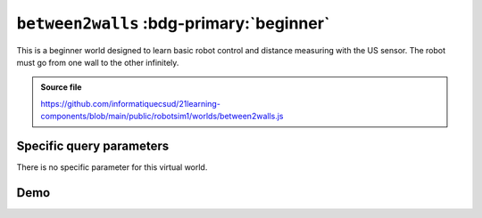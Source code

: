 .. _emptyWorld.rst:

``between2walls`` :bdg-primary:`beginner`
#########################################

This is a beginner world designed to learn basic robot control and distance
measuring with the US sensor. The robot must go from one wall to the other
infinitely.

..  admonition:: Source file

    https://github.com/informatiquecsud/21learning-components/blob/main/public/robotsim1/worlds/between2walls.js

Specific query parameters
=========================

There is no specific parameter for this virtual world.

Demo
====

..  pyrobotsim::
    :world: between2walls
    :height: 600px
    :scrollx: -165
    :scrolly: 40
    :zoom: -1
    :hsplit: 300

    from mbrobot import *
    from mbalarm import *

    TIME_FOR_90_DEG = 550

    while True:
        forward()
        d = getDistance()
        
        print(d)
        
        if d < 10:
            stop()
            setAlarm(1)
            delay(1000)
            setAlarm(0)
            
            # rotation de 180°
            right()
            delay(2 * TIME_FOR_90_DEG)
            forward()
            
        delay(20)
